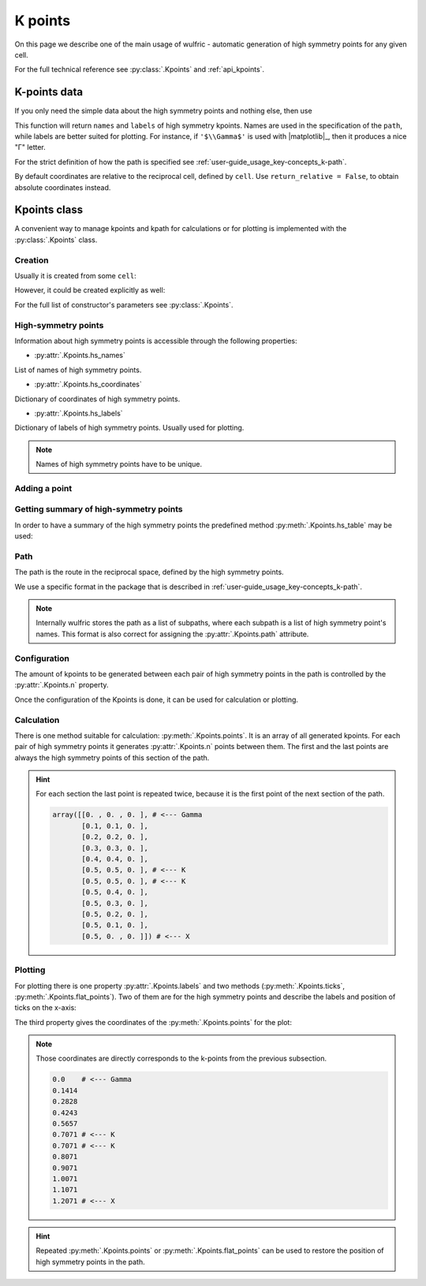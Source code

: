 .. _user-guide_usage_kpoints:

********
K points
********

On this page we describe one of the main usage of wulfric - automatic generation of
high symmetry points for any given cell.

For the full technical reference see :py:class:`.Kpoints` and :ref:`api_kpoints`.

K-points data
=============

If you only need the simple data about the high symmetry points and nothing else, then
use

.. doctest::

    >>> import wulfric
    >>> import numpy as np
    >>> cell = wulfric.cell.sc_get_example_cell("BCT")
    >>> atoms = dict(spglib_types=[1], positions=[[0, 0, 0]])
    >>> coordinates, names, labels = wulfric.kpoints.sc_get_hs_points(cell=cell, atoms=atoms)
    >>> names
    ['G', 'M', 'N', 'P', 'X', 'Z', 'Z1']
    >>> labels
    ['$\\Gamma$', 'M', 'N', 'P', 'X', 'Z', 'Z$_1$']
    >>> for coordinate in coordinates:
    ...   print(np.round(coordinate, decimals=4))
    ...
    [0. 0. 0.]
    [-0.5  0.5  0.5]
    [0.  0.5 0. ]
    [0.25 0.25 0.25]
    [-0.   0.   0.5]
    [ 0.3611  0.3611 -0.3611]
    [-0.3611  0.6389  0.3611]

This function will return ``names`` and ``labels`` of high symmetry kpoints. Names are used in the
specification of the ``path``, while labels are better suited for plotting. For instance,
if ``'$\\Gamma$'`` is used with |matplotlib|_, then it produces a nice "Γ" letter.

For the strict definition of how the path is specified see
:ref:`user-guide_usage_key-concepts_k-path`.

By default coordinates are relative to the reciprocal cell, defined by ``cell``. Use
``return_relative = False``, to obtain absolute coordinates instead.

Kpoints class
=============

A convenient way to manage kpoints and kpath for calculations or for plotting is
implemented with the :py:class:`.Kpoints` class.

Creation
--------

Usually it is created from some ``cell``:

.. doctest::

    >>> cell = wulfric.cell.sc_get_example_cell("CUB")
    >>> kp = wulfric.Kpoints.from_cell(cell)
    >>> kp.hs_names
    ['G', 'M', 'R', 'X']

However, it could be created explicitly as well:

.. doctest::

    >>> rcell = [[1, 0, 0], [0, 1, 0], [0, 0, 1]]
    >>> names = ["G", "X"]
    >>> coordinates = [[0, 0, 0], [0.5, 0, 0]]
    >>> labels = [R"$\Gamma$", "X"]
    >>> kp = wulfric.Kpoints(rcell, names=names, coordinates=coordinates, labels=labels)
    >>> kp.hs_names
    ['G', 'X']

For the full list of constructor's parameters see :py:class:`.Kpoints`.

High-symmetry points
--------------------

Information about high symmetry points is accessible through the following properties:

* :py:attr:`.Kpoints.hs_names`

List of names of high symmetry points.

.. doctest::

    >>> kp.hs_names
    ['G', 'X']

* :py:attr:`.Kpoints.hs_coordinates`

Dictionary of coordinates of high symmetry points.

.. doctest::

    >>> kp.hs_coordinates
    {'G': array([0, 0, 0]), 'X': array([0.5, 0. , 0. ])}

* :py:attr:`.Kpoints.hs_labels`

Dictionary of labels of high symmetry points. Usually used for plotting.

.. doctest::

    >>> kp.hs_labels
    {'G': '$\\Gamma$', 'X': 'X'}

.. note::
    Names of high symmetry points have to be unique.

Adding a point
--------------

.. doctest::

    >>> kp.add_hs_point(name="M", coordinate=[0.5, 0.5, 0], label="M")
    >>> kp.hs_names
    ['G', 'X', 'M']
    >>> kp.hs_coordinates
    {'G': array([0, 0, 0]), 'X': array([0.5, 0. , 0. ]), 'M': array([0.5, 0.5, 0. ])}
    >>> kp.hs_labels
    {'G': '$\\Gamma$', 'X': 'X', 'M': 'M'}

Getting summary of high-symmetry points
---------------------------------------

In order to have a summary of the high symmetry points the predefined method
:py:meth:`.Kpoints.hs_table` may be used:

.. doctest::

    >>> kp = wulfric.Kpoints.from_cell(wulfric.cell.sc_get_example_cell("FCC"))
    >>> print(kp.hs_table())
    Name       rel_b1      rel_b2      rel_b3          k_x         k_y         k_z
    G      0.00000000  0.00000000  0.00000000   0.00000000  0.00000000  0.00000000
    K      0.37500000  0.37500000  0.75000000   1.50000000  1.50000000  0.00000000
    L      0.50000000  0.50000000  0.50000000   1.00000000  1.00000000  1.00000000
    U      0.62500000  0.25000000  0.62500000   0.50000000  2.00000000  0.50000000
    W      0.50000000  0.25000000  0.75000000   1.00000000  2.00000000  0.00000000
    X      0.50000000  0.00000000  0.50000000   0.00000000  2.00000000  0.00000000

.. _user-guide_usage_kpoints-path:

Path
----

The path is the route in the reciprocal space, defined by the high symmetry points.

We use a specific format in the package that is described in
:ref:`user-guide_usage_key-concepts_k-path`.

.. doctest::

    >>> # Create a Kpoints instance
    >>> rcell = [[1, 0, 0], [0, 1, 0], [0, 0, 1]]
    >>> names = ["G", "K", "X", "R"]
    >>> coordinates = [[0, 0, 0], [0.5, 0.5, 0], [0.5, 0, 0], [0.5, 0.5, 0.5]]
    >>> labels = ["$\Gamma$", "K", "X", "R"]
    >>> kp = wulfric.Kpoints(rcell, names=names, coordinates=coordinates, labels=labels)
    >>> # Default path is constructed from the list of high symmetry points
    >>> kp.path
    [['G', 'K', 'X', 'R']]
    >>> # Only the names from Kpoints.hs_names are allowed to be used in the path
    >>> # Next line causes an ValueError, because high symmetry point "S" is not defined
    >>> kp.path = "G-K-X|R-S"
    Traceback (most recent call last):
    ...
    ValueError: Point 'S' is not defined. Defined points are:
      G : [0 0 0]
      K : [0.5 0.5 0. ]
      X : [0.5 0.  0. ]
      R : [0.5 0.5 0.5]
    >>> # Now we split path into two subpaths
    >>> kp.path = "G-K-X|R-G"
    >>> kp.path
    [['G', 'K', 'X'], ['R', 'G']]
    >>> # We can add a point to de used in the path
    >>> kp.add_hs_point(name="S", coordinate=[0.5, 0.5, 0.5], label="S")
    >>> # Now it is possible to use "S" it in the path
    >>> kp.path = "G-K-X|R-S"
    >>> kp.path
    [['G', 'K', 'X'], ['R', 'S']]
    >>> # The path_string property returns the path in the string format
    >>> kp.path_string
    'G-K-X|R-S'

.. note::

    Internally wulfric stores the path as a list of subpaths, where each subpath
    is a list of high symmetry point's names. This format is also correct for assigning
    the :py:attr:`.Kpoints.path` attribute.

Configuration
-------------

The amount of kpoints to be generated between each pair of high symmetry points in the path
is controlled by the :py:attr:`.Kpoints.n` property.

.. doctest::

    >>> # Default value is 100
    >>> kp.n
    100
    >>> kp.n = 10
    >>> kp.n
    10


Once the configuration of the Kpoints is done, it can be used for calculation or plotting.

Calculation
-----------

There is one method suitable for calculation: :py:meth:`.Kpoints.points`. It is an array
of all generated kpoints. For each pair of high symmetry points it generates
:py:attr:`.Kpoints.n` points between them. The first and the last points are always
the high symmetry points of this section of the path.

.. doctest::

    >>> rcell = [[1, 0, 0], [0, 1, 0], [0, 0, 1]]
    >>> names = ["G", "K", "X"]
    >>> coordinates = [[0, 0, 0], [0.5, 0.5, 0], [0.5, 0, 0]]
    >>> labels = ["$\Gamma$", "K", "X"]
    >>> kp = wulfric.Kpoints(rcell, names=names, coordinates=coordinates, labels=labels, n=4)
    >>> kp.points()
    array([[0. , 0. , 0. ],
           [0.1, 0.1, 0. ],
           [0.2, 0.2, 0. ],
           [0.3, 0.3, 0. ],
           [0.4, 0.4, 0. ],
           [0.5, 0.5, 0. ],
           [0.5, 0.5, 0. ],
           [0.5, 0.4, 0. ],
           [0.5, 0.3, 0. ],
           [0.5, 0.2, 0. ],
           [0.5, 0.1, 0. ],
           [0.5, 0. , 0. ]])

.. hint::
    For each section the last point is repeated twice, because it is the first point
    of the next section of the path.

    .. code-block:: python

        array([[0. , 0. , 0. ], # <--- Gamma
               [0.1, 0.1, 0. ],
               [0.2, 0.2, 0. ],
               [0.3, 0.3, 0. ],
               [0.4, 0.4, 0. ],
               [0.5, 0.5, 0. ], # <--- K
               [0.5, 0.5, 0. ], # <--- K
               [0.5, 0.4, 0. ],
               [0.5, 0.3, 0. ],
               [0.5, 0.2, 0. ],
               [0.5, 0.1, 0. ],
               [0.5, 0. , 0. ]]) # <--- X

Plotting
--------

For plotting there is one property :py:attr:`.Kpoints.labels` and two methods
(:py:meth:`.Kpoints.ticks`, :py:meth:`.Kpoints.flat_points`). Two of them are for the
high symmetry points and describe the labels and position of ticks on the x-axis:

.. doctest::

    >>> kp.labels
    ['$\\Gamma$', 'K', 'X']
    >>> import numpy as np
    >>> np.around(kp.ticks(), decimals=4)
    array([0.    , 0.7071, 1.2071])

The third property gives the coordinates of the :py:meth:`.Kpoints.points` for the plot:

.. doctest::

    >>> for point in kp.flat_points():
    ...     print(round(point, 4))
    ...
    0.0
    0.1414
    0.2828
    0.4243
    0.5657
    0.7071
    0.7071
    0.8071
    0.9071
    1.0071
    1.1071
    1.2071

.. note::
    Those coordinates are directly corresponds to the k-points from the previous subsection.

    .. code-block:: python

        0.0    # <--- Gamma
        0.1414
        0.2828
        0.4243
        0.5657
        0.7071 # <--- K
        0.7071 # <--- K
        0.8071
        0.9071
        1.0071
        1.1071
        1.2071 # <--- X

.. hint::

    Repeated :py:meth:`.Kpoints.points` or :py:meth:`.Kpoints.flat_points` can be used
    to restore the position of high symmetry points in the path.

